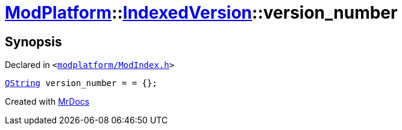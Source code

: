 [#ModPlatform-IndexedVersion-version_number]
= xref:ModPlatform.adoc[ModPlatform]::xref:ModPlatform/IndexedVersion.adoc[IndexedVersion]::version&lowbar;number
:relfileprefix: ../../
:mrdocs:


== Synopsis

Declared in `&lt;https://github.com/PrismLauncher/PrismLauncher/blob/develop/modplatform/ModIndex.h#L98[modplatform&sol;ModIndex&period;h]&gt;`

[source,cpp,subs="verbatim,replacements,macros,-callouts"]
----
xref:QString.adoc[QString] version&lowbar;number = &equals; &lcub;&rcub;;
----



[.small]#Created with https://www.mrdocs.com[MrDocs]#
